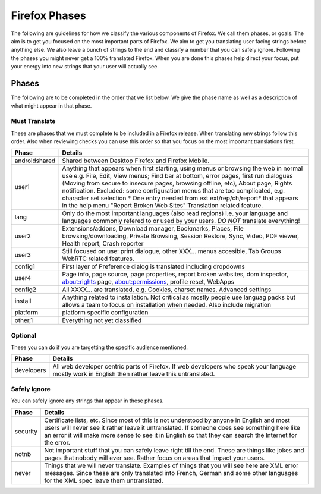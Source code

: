 ==============
Firefox Phases
==============
The following are guidelines for how we classify the various components of Firefox.
We call them phases, or goals.  The aim is to get you focused on the most important
parts of Firefox.  We aim to get you translating user facing strings before anything
else.  We also leave a bunch of strings to the end and classify a number that
you can safely ignore.  Following the phases you might never get a 100% translated
Firefox.  When you are done this phases help direct your focus, put your energy
into new strings that your user will actually see.

Phases
======
The following are to be completed in the order that we list below.  We give the phase name
as well as a description of what might appear in that phase.

Must Translate
--------------
These are phases that we must complete to be included in a Firefox release. When translating
new strings follow this order. Also when reviewing checks you can use this order so that you
focus on the most important translations first.

+---------------+---------------------------------------------------------------------------------+
| Phase         | Details                                                                         |
+===============+=================================================================================+
| androidshared | Shared between Desktop Firefox and Firefox Mobile.                              |
+---------------+---------------------------------------------------------------------------------+
| user1         | Anything that appears when first starting, using menus or browsing the web in   |
|               | normal use e.g. File, Edit, View menus; Find bar at bottom, error pages, first  |
|               | run dialogues (Moving from secure to insecure pages, browsing offline, etc),    |
|               | About page, Rights notification. Excluded: some configuration menus that are    |
|               | too complicated, e.g. character set selection                                   |
|               | * One entry needed from ext ext/rep/ch/report* that appears in the help menu    |
|               | "Report Broken Web Sites"                                                       |
|               | Translation related feature.                                                    |
+---------------+---------------------------------------------------------------------------------+
| lang          | Only do the most important languages (also read regions)                        |
|               | i.e. your language and languages commonly refered to                            |
|               | or used by your users.  *DO NOT* translate everything!                          |
+---------------+---------------------------------------------------------------------------------+
| user2         | Extensions/addons, Download manager, Bookmarks, Places, File                    |
|               | browsing/downloading, Private Browsing, Session Restore, Sync, Video, PDF       |
|               | viewer, Health report, Crash reporter                                           |
+---------------+---------------------------------------------------------------------------------+
| user3         | Still focused on use: print dialogue, other XXX... menus accesible, Tab Groups  |
|               | WebRTC related features.                                                        |
+---------------+---------------------------------------------------------------------------------+
| config1       | First layer of Preference dialog is translated including dropdowns              |
+---------------+---------------------------------------------------------------------------------+
| user4         | Page info, page source, page properties, report broken websites, dom inspector, |
|               | about:rights page, about:permissions, profile reset, WebApps                    |
+---------------+---------------------------------------------------------------------------------+
| config2       | All XXXX... are translated, e.g. Cookies, charset names, Advanced settings      |
+---------------+---------------------------------------------------------------------------------+
| install       | Anything related to installation.  Not critical as mostly people use languag    |
|               | packs but allows a team to focus on installation when needed. Also include      |
|               | migration                                                                       |
+---------------+---------------------------------------------------------------------------------+
| platform      | platform specific configuration                                                 |
+---------------+---------------------------------------------------------------------------------+
| other,1       | Everything not yet classified                                                   |
+---------------+---------------------------------------------------------------------------------+

Optional
--------
These you can do if you are targetting the specific audience mentioned.

+------------+------------------------------------------------------------------------------------+
| Phase      | Details                                                                            |
+============+====================================================================================+
| developers | All web developer centric parts of Firefox.  If web developers who speak your      |
|            | language mostly work in English then rather leave this untranslated.               |
+------------+------------------------------------------------------------------------------------+

Safely Ignore
-------------
You can safely ignore any strings that appear in these phases.

+----------+------------------------------------------------------------------------------------+
| Phase    | Details                                                                            |
+==========+====================================================================================+
| security | Certificate lists, etc.  Since most of this is not understood by anyone in English |
|          | and most users will never see it rather leave it untranslated.  If someone does    |
|          | see something here like an error it will make more sense to see it in English      |
|          | so that they can search the Internet for the error.                                |
+----------+------------------------------------------------------------------------------------+
| notnb    | Not important stuff that you can safely leave right till the end.  These are things|
|          | like jokes and pages that nobody will ever see.  Rather focus on areas that impact |
|          | your users.                                                                        |
+----------+------------------------------------------------------------------------------------+
| never    | Things that we will never translate.  Examples of things that you will see here are|
|          | XML error messages.  Since these are only translated into French, German and some  |
|          | other languages for the XML spec leave them untranslated.                          |
+----------+------------------------------------------------------------------------------------+
